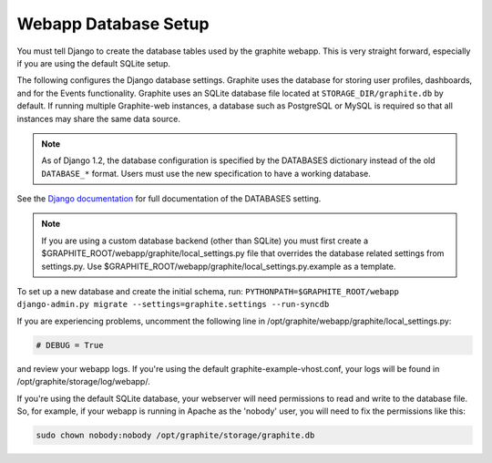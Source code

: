 Webapp Database Setup
=====================
You must tell Django to create the database tables used by the graphite webapp. This is very straight forward, especially if you are using the default SQLite setup.

The following configures the Django database settings. Graphite uses the database for storing user profiles, dashboards, and for the Events functionality. Graphite uses an SQLite database file located at ``STORAGE_DIR/graphite.db`` by default. If running multiple Graphite-web instances, a database such as PostgreSQL or MySQL is required so that all instances may share the same data source.

.. note ::
  As of Django 1.2, the database configuration is specified by the DATABASES
  dictionary instead of the old ``DATABASE_*`` format. Users must use the new
  specification to have a working database.

See the
`Django documentation <https://docs.djangoproject.com/en/dev/ref/settings/#databases>`_
for full documentation of the DATABASES setting.

.. note ::
  If you are using a custom database backend (other than SQLite) you must first create a $GRAPHITE_ROOT/webapp/graphite/local_settings.py file that overrides the database related settings from settings.py. Use $GRAPHITE_ROOT/webapp/graphite/local_settings.py.example as a template.

To set up a new database and create the initial schema, run:
``PYTHONPATH=$GRAPHITE_ROOT/webapp django-admin.py migrate --settings=graphite.settings --run-syncdb``

If you are experiencing problems, uncomment the following line in /opt/graphite/webapp/graphite/local_settings.py:

.. code-block:: none
  
  # DEBUG = True

and review your webapp logs. If you're using the default graphite-example-vhost.conf, your logs will be found in /opt/graphite/storage/log/webapp/.

If you're using the default SQLite database, your webserver will need permissions to read and write to the database file. So, for example, if your webapp is running in Apache as the 'nobody' user, you will need to fix the permissions like this:

.. code-block:: none
  
  sudo chown nobody:nobody /opt/graphite/storage/graphite.db
